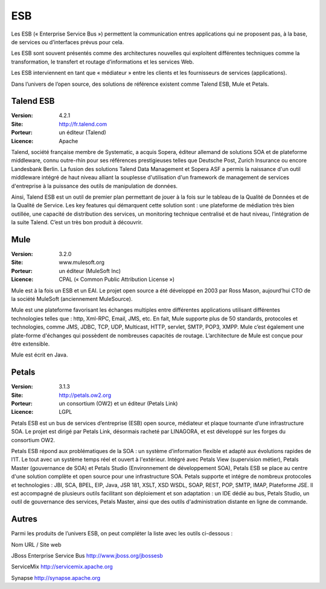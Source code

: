 ESB
===

Les ESB (« Enterprise Service Bus ») permettent la communication entres applications qui ne proposent pas, à la base, de services ou d’interfaces prévus pour cela.

Les ESB sont souvent présentés comme des architectures nouvelles qui exploitent différentes techniques comme la transformation, le transfert et routage d’informations et les services Web.

Les ESB interviennent en tant que « médiateur » entre les clients et les fournisseurs de services (applications).

Dans l’univers de l’open source, des solutions de référence existent comme Talend ESB, Mule et Petals.




Talend ESB
----------

:Version: 4.2.1
:Site: http://fr.talend.com
:Porteur: un éditeur (Talend)
:Licence: Apache

Talend, société française membre de Systematic, a acquis Sopera, éditeur allemand de solutions SOA et de plateforme middleware, connu outre-rhin pour ses références prestigieuses telles que Deutsche Post, Zurich Insurance ou encore Landesbank Berlin. La fusion des solutions Talend Data Management et Sopera ASF a permis la naissance d'un outil middleware intégré de haut niveau alliant la souplesse d'utilisation d'un framework de management de services d'entreprise à la puissance des outils de manipulation de données.

Ainsi, Talend ESB est un outil de premier plan permettant de jouer à la fois sur le tableau de la Qualité de Données et de la Qualité de Service. Les key features qui démarquent cette solution sont : une plateforme de médiation très bien outillée, une capacité de distribution des services, un monitoring technique centralisé et de haut niveau, l’intégration de la suite Talend. C’est un très bon produit à découvrir.


Mule
----

:Version: 3.2.0
:Site: www.mulesoft.org
:Porteur: un éditeur (MuleSoft Inc)
:Licence: CPAL (« Common Public Attribution License »)

Mule est à la fois un ESB et un EAI. Le projet open source a été développé en 2003 par Ross Mason, aujourd’hui CTO de la société MuleSoft (anciennement MuleSource).

Mule est une plateforme favorisant les échanges multiples entre différentes applications utilisant différentes technologies telles que : http, Xml-RPC, Email, JMS, etc. En fait, Mule supporte plus de 50 standards, protocoles et technologies, comme JMS, JDBC, TCP, UDP, Multicast, HTTP, servlet, SMTP, POP3, XMPP. Mule c’est également une plate-forme d'échanges qui possèdent de nombreuses capacités de routage. L’architecture de Mule est conçue pour être extensible.

Mule est écrit en Java.


Petals
------

:Version: 3.1.3
:Site: http://petals.ow2.org
:Porteur: un consortium (OW2) et un éditeur (Petals Link)
:Licence: LGPL

Petals ESB est un bus de services d’entreprise (ESB) open source, médiateur et plaque tournante d’une infrastructure SOA. Le projet est dirigé par Petals Link, désormais racheté par LINAGORA, et est développé sur les forges du consortium OW2.

Petals ESB répond aux problématiques de la SOA : un système d’information flexible et adapté aux évolutions rapides de l’IT. Le tout avec un système temps réel et ouvert à l'extérieur. Intégré avec Petals View (supervision métier), Petals Master (gouvernance de SOA) et Petals Studio (Environnement de développement SOA), Petals ESB se place au centre d'une solution complète et open source pour une infrastructure SOA. Petals supporte et intégre de nombreux protocoles et technologies : JBI, SCA, BPEL, EIP,  Java, JSR 181, XSLT, XSD WSDL, SOAP, REST, POP, SMTP, IMAP, Plateforme JSE.
Il est accompagné de plusieurs outils facilitant son déploiement et son adaptation : un IDE dédié au bus, Petals Studio, un outil de gouvernance des services, Petals Master, ainsi que des outils d'administration distante en ligne de commande.


Autres
------

Parmi les produits de l’univers ESB, on peut compléter la liste avec les outils ci-dessous :



Nom	URL / Site web

JBoss Enterprise Service Bus	http://www.jboss.org/jbossesb

ServiceMix	http://servicemix.apache.org

Synapse	http://synapse.apache.org

